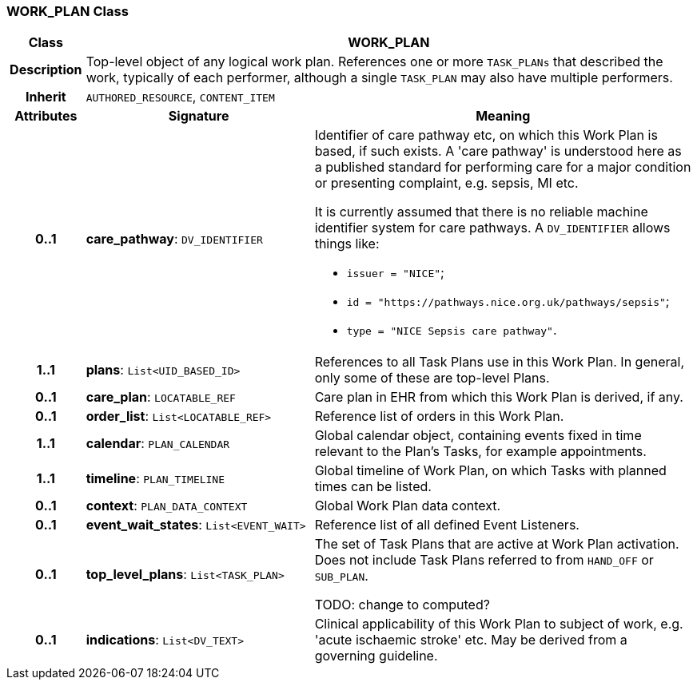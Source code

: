 === WORK_PLAN Class

[cols="^1,3,5"]
|===
h|*Class*
2+^h|*WORK_PLAN*

h|*Description*
2+a|Top-level object of any logical work plan. References one or more `TASK_PLANs` that described the work, typically of each performer, although a single `TASK_PLAN` may also have multiple performers.

h|*Inherit*
2+|`AUTHORED_RESOURCE`, `CONTENT_ITEM`

h|*Attributes*
^h|*Signature*
^h|*Meaning*

h|*0..1*
|*care_pathway*: `DV_IDENTIFIER`
a|Identifier of care pathway etc, on which this Work Plan is based, if such exists. A 'care pathway' is understood here as a published standard for performing care for a major condition or presenting complaint, e.g. sepsis, MI etc.

It is currently assumed that there is no reliable machine identifier system for care pathways. A `DV_IDENTIFIER` allows things like:

* `issuer = "NICE"`;
* `id = "https://pathways.nice.org.uk/pathways/sepsis"`;
* `type = "NICE Sepsis care pathway"`.

h|*1..1*
|*plans*: `List<UID_BASED_ID>`
a|References to all Task Plans use in this Work Plan. In general, only some of these are top-level Plans.

h|*0..1*
|*care_plan*: `LOCATABLE_REF`
a|Care plan in EHR from which this Work Plan is derived, if any.

h|*0..1*
|*order_list*: `List<LOCATABLE_REF>`
a|Reference list of orders in this Work Plan.

h|*1..1*
|*calendar*: `PLAN_CALENDAR`
a|Global calendar object, containing events fixed in time relevant to the Plan's Tasks, for example appointments.

h|*1..1*
|*timeline*: `PLAN_TIMELINE`
a|Global timeline of Work Plan, on which Tasks with planned times can be listed.

h|*0..1*
|*context*: `PLAN_DATA_CONTEXT`
a|Global Work Plan data context.

h|*0..1*
|*event_wait_states*: `List<EVENT_WAIT>`
a|Reference list of all defined Event Listeners.

h|*0..1*
|*top_level_plans*: `List<TASK_PLAN>`
a|The set of Task Plans that are active at Work Plan activation. Does not include Task Plans referred to from `HAND_OFF` or `SUB_PLAN`.

TODO: change to computed?

h|*0..1*
|*indications*: `List<DV_TEXT>`
a|Clinical applicability of this Work Plan to subject of work, e.g. 'acute ischaemic stroke' etc. May be derived from a governing guideline.
|===
